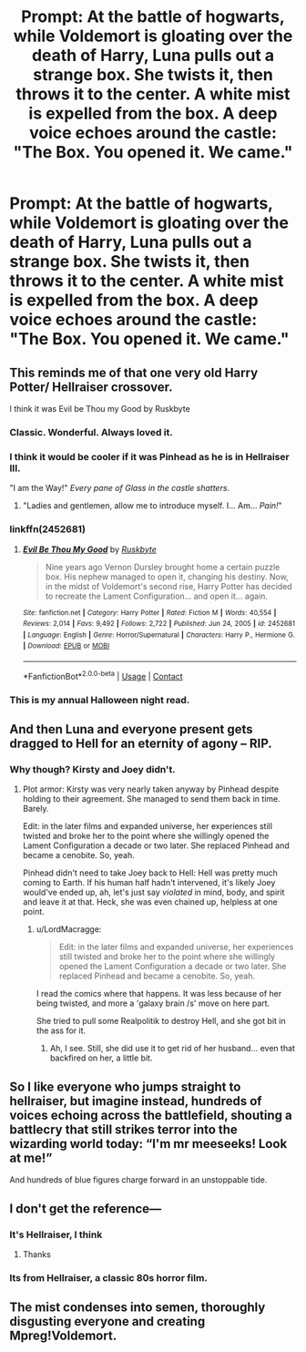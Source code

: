 #+TITLE: Prompt: At the battle of hogwarts, while Voldemort is gloating over the death of Harry, Luna pulls out a strange box. She twists it, then throws it to the center. A white mist is expelled from the box. A deep voice echoes around the castle: "The Box. You opened it. We came."

* Prompt: At the battle of hogwarts, while Voldemort is gloating over the death of Harry, Luna pulls out a strange box. She twists it, then throws it to the center. A white mist is expelled from the box. A deep voice echoes around the castle: "The Box. You opened it. We came."
:PROPERTIES:
:Author: LordMacragge
:Score: 74
:DateUnix: 1621594219.0
:DateShort: 2021-May-21
:FlairText: Prompt
:END:

** This reminds me of that one very old Harry Potter/ Hellraiser crossover.

I think it was Evil be Thou my Good by Ruskbyte
:PROPERTIES:
:Author: Rin-chanKaihou
:Score: 47
:DateUnix: 1621599712.0
:DateShort: 2021-May-21
:END:

*** Classic. Wonderful. Always loved it.
:PROPERTIES:
:Author: LordKarthrax
:Score: 11
:DateUnix: 1621609943.0
:DateShort: 2021-May-21
:END:


*** I think it would be cooler if it was Pinhead as he is in Hellraiser III.

"I am the Way!" /Every pane of Glass in the castle shatters/.
:PROPERTIES:
:Author: LordMacragge
:Score: 7
:DateUnix: 1621610235.0
:DateShort: 2021-May-21
:END:

**** "Ladies and gentlemen, allow me to introduce myself. I... Am... /Pain!/"
:PROPERTIES:
:Author: rohan62442
:Score: 3
:DateUnix: 1621793721.0
:DateShort: 2021-May-23
:END:


*** linkffn(2452681)
:PROPERTIES:
:Author: PuzzleheadedPool1
:Score: 3
:DateUnix: 1621618784.0
:DateShort: 2021-May-21
:END:

**** [[https://www.fanfiction.net/s/2452681/1/][*/Evil Be Thou My Good/*]] by [[https://www.fanfiction.net/u/226550/Ruskbyte][/Ruskbyte/]]

#+begin_quote
  Nine years ago Vernon Dursley brought home a certain puzzle box. His nephew managed to open it, changing his destiny. Now, in the midst of Voldemort's second rise, Harry Potter has decided to recreate the Lament Configuration... and open it... again.
#+end_quote

^{/Site/:} ^{fanfiction.net} ^{*|*} ^{/Category/:} ^{Harry} ^{Potter} ^{*|*} ^{/Rated/:} ^{Fiction} ^{M} ^{*|*} ^{/Words/:} ^{40,554} ^{*|*} ^{/Reviews/:} ^{2,014} ^{*|*} ^{/Favs/:} ^{9,492} ^{*|*} ^{/Follows/:} ^{2,722} ^{*|*} ^{/Published/:} ^{Jun} ^{24,} ^{2005} ^{*|*} ^{/id/:} ^{2452681} ^{*|*} ^{/Language/:} ^{English} ^{*|*} ^{/Genre/:} ^{Horror/Supernatural} ^{*|*} ^{/Characters/:} ^{Harry} ^{P.,} ^{Hermione} ^{G.} ^{*|*} ^{/Download/:} ^{[[http://www.ff2ebook.com/old/ffn-bot/index.php?id=2452681&source=ff&filetype=epub][EPUB]]} ^{or} ^{[[http://www.ff2ebook.com/old/ffn-bot/index.php?id=2452681&source=ff&filetype=mobi][MOBI]]}

--------------

*FanfictionBot*^{2.0.0-beta} | [[https://github.com/FanfictionBot/reddit-ffn-bot/wiki/Usage][Usage]] | [[https://www.reddit.com/message/compose?to=tusing][Contact]]
:PROPERTIES:
:Author: FanfictionBot
:Score: 8
:DateUnix: 1621618807.0
:DateShort: 2021-May-21
:END:


*** This is my annual Halloween night read.
:PROPERTIES:
:Author: vash3g
:Score: 2
:DateUnix: 1621640050.0
:DateShort: 2021-May-22
:END:


** And then Luna and everyone present gets dragged to Hell for an eternity of agony -- RIP.
:PROPERTIES:
:Author: MidgardWyrm
:Score: 11
:DateUnix: 1621610125.0
:DateShort: 2021-May-21
:END:

*** Why though? Kirsty and Joey didn't.
:PROPERTIES:
:Author: LordMacragge
:Score: 3
:DateUnix: 1621610579.0
:DateShort: 2021-May-21
:END:

**** Plot armor: Kirsty was very nearly taken anyway by Pinhead despite holding to their agreement. She managed to send them back in time. Barely.

Edit: in the later films and expanded universe, her experiences still twisted and broke her to the point where she willingly opened the Lament Configuration a decade or two later. She replaced Pinhead and became a cenobite. So, yeah.

Pinhead didn't need to take Joey back to Hell: Hell was pretty much coming to Earth. If his human half hadn't intervened, it's likely Joey would've ended up, ah, let's just say /violated/ in mind, body, and spirit and leave it at that. Heck, she was even chained up, helpless at one point.
:PROPERTIES:
:Author: MidgardWyrm
:Score: 4
:DateUnix: 1621611499.0
:DateShort: 2021-May-21
:END:

***** u/LordMacragge:
#+begin_quote
  Edit: in the later films and expanded universe, her experiences still twisted and broke her to the point where she willingly opened the Lament Configuration a decade or two later. She replaced Pinhead and became a cenobite. So, yeah.
#+end_quote

I read the comics where that happens. It was less because of her being twisted, and more a 'galaxy brain /s' move on here part.

She tried to pull some Realpolitik to destroy Hell, and she got bit in the ass for it.
:PROPERTIES:
:Author: LordMacragge
:Score: 4
:DateUnix: 1621612131.0
:DateShort: 2021-May-21
:END:

****** Ah, I see. Still, she did use it to get rid of her husband... even that backfired on her, a little bit.
:PROPERTIES:
:Author: MidgardWyrm
:Score: 1
:DateUnix: 1621622131.0
:DateShort: 2021-May-21
:END:


** So I like everyone who jumps straight to hellraiser, but imagine instead, hundreds of voices echoing across the battlefield, shouting a battlecry that still strikes terror into the wizarding world today: “I'm mr meeseeks! Look at me!”

And hundreds of blue figures charge forward in an unstoppable tide.
:PROPERTIES:
:Author: ICBPeng1
:Score: 3
:DateUnix: 1621652286.0
:DateShort: 2021-May-22
:END:


** I don't get the reference---
:PROPERTIES:
:Author: pearloftheocean
:Score: 4
:DateUnix: 1621617154.0
:DateShort: 2021-May-21
:END:

*** It's Hellraiser, I think
:PROPERTIES:
:Author: 24Abhinav10
:Score: 5
:DateUnix: 1621618656.0
:DateShort: 2021-May-21
:END:

**** Thanks
:PROPERTIES:
:Author: pearloftheocean
:Score: 2
:DateUnix: 1621618913.0
:DateShort: 2021-May-21
:END:


*** Its from Hellraiser, a classic 80s horror film.
:PROPERTIES:
:Author: LordMacragge
:Score: 2
:DateUnix: 1621620632.0
:DateShort: 2021-May-21
:END:


** The mist condenses into semen, thoroughly disgusting everyone and creating Mpreg!Voldemort.
:PROPERTIES:
:Author: TheHeadlessScholar
:Score: 1
:DateUnix: 1621672264.0
:DateShort: 2021-May-22
:END:
